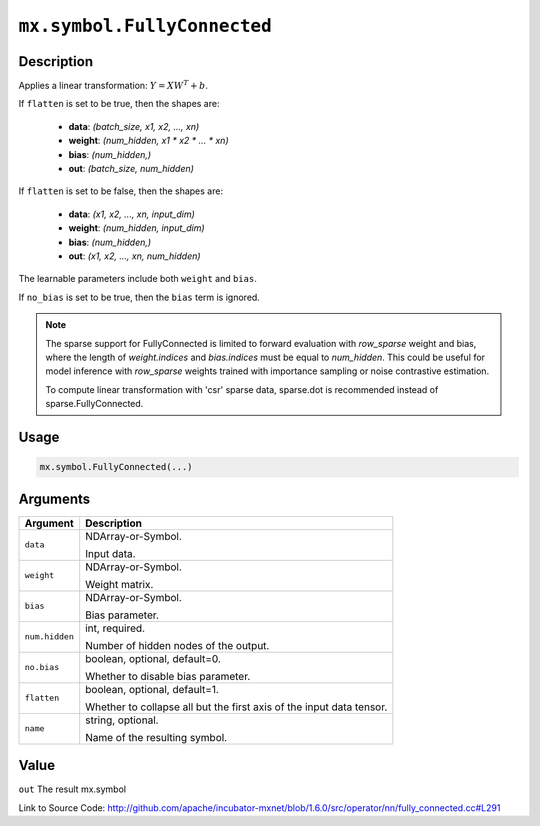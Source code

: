 

``mx.symbol.FullyConnected``
========================================================

Description
----------------------

Applies a linear transformation: :math:`Y = XW^T + b`.

If ``flatten`` is set to be true, then the shapes are:

	- **data**: `(batch_size, x1, x2, ..., xn)`
	- **weight**: `(num_hidden, x1 * x2 * ... * xn)`
	- **bias**: `(num_hidden,)`
	- **out**: `(batch_size, num_hidden)`

If ``flatten`` is set to be false, then the shapes are:

	- **data**: `(x1, x2, ..., xn, input_dim)`
	- **weight**: `(num_hidden, input_dim)`
	- **bias**: `(num_hidden,)`
	- **out**: `(x1, x2, ..., xn, num_hidden)`

The learnable parameters include both ``weight`` and ``bias``.

If ``no_bias`` is set to be true, then the ``bias`` term is ignored.


.. note::

	 The sparse support for FullyConnected is limited to forward evaluation with `row_sparse`
	 weight and bias, where the length of `weight.indices` and `bias.indices` must be equal
	 to `num_hidden`. This could be useful for model inference with `row_sparse` weights
	 trained with importance sampling or noise contrastive estimation.
	 
	 To compute linear transformation with 'csr' sparse data, sparse.dot is recommended instead
	 of sparse.FullyConnected.
	 
	 
	 

Usage
----------

.. code:: r

	mx.symbol.FullyConnected(...)

Arguments
------------------

+----------------------------------------+------------------------------------------------------------+
| Argument                               | Description                                                |
+========================================+============================================================+
| ``data``                               | NDArray-or-Symbol.                                         |
|                                        |                                                            |
|                                        | Input data.                                                |
+----------------------------------------+------------------------------------------------------------+
| ``weight``                             | NDArray-or-Symbol.                                         |
|                                        |                                                            |
|                                        | Weight matrix.                                             |
+----------------------------------------+------------------------------------------------------------+
| ``bias``                               | NDArray-or-Symbol.                                         |
|                                        |                                                            |
|                                        | Bias parameter.                                            |
+----------------------------------------+------------------------------------------------------------+
| ``num.hidden``                         | int, required.                                             |
|                                        |                                                            |
|                                        | Number of hidden nodes of the output.                      |
+----------------------------------------+------------------------------------------------------------+
| ``no.bias``                            | boolean, optional, default=0.                              |
|                                        |                                                            |
|                                        | Whether to disable bias parameter.                         |
+----------------------------------------+------------------------------------------------------------+
| ``flatten``                            | boolean, optional, default=1.                              |
|                                        |                                                            |
|                                        | Whether to collapse all but the first axis of the input    |
|                                        | data                                                       |
|                                        | tensor.                                                    |
+----------------------------------------+------------------------------------------------------------+
| ``name``                               | string, optional.                                          |
|                                        |                                                            |
|                                        | Name of the resulting symbol.                              |
+----------------------------------------+------------------------------------------------------------+

Value
----------

``out`` The result mx.symbol


Link to Source Code: http://github.com/apache/incubator-mxnet/blob/1.6.0/src/operator/nn/fully_connected.cc#L291

